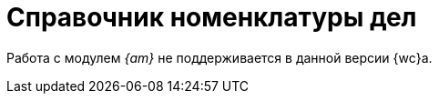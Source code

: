 = Справочник номенклатуры дел

Работа с модулем _{am}_ не поддерживается в данной версии {wc}а.

// Справочник номенклатуры дел предназначен для ведения архива дел. Справочник состоит из разделов и дел. В разделах хранятся дела, в которые можно списать карточки вида Документ.
//
// [WARNING]
// ====
// Справочник номенклатура дел становится доступным только при наличии следующих установленных компонентов:
//
// . Модуль _{am}_.
// . Серверное расширение и {wc} с включёнными xref:admin:install-server.adoc#archive[компонентами] _Управления архивом_.
// ====
//
// [NOTE]
// ====
// Чтобы иметь доступ к справочнику рекомендуется xref:layouts:guide-add-directory-link.adoc[добавить ссылку] на него в основное меню.
// ====
//
// .Справочник номенклатура дел
// image::nomenclature-directory.png[Справочник номенклатура дел]
//
// Справочник номенклатуры дел визуально поделён на две области. В левой области располагается иерархическая структура xref:directories/nomenclature/.sections.adoc[разделов] выбранного xref:directories/nomenclature/.years.adoc[года]. При наведении на границу областей изменяется вид указателя, границу можно сжать, потянув вправо или влево. Допускается сжатие вплоть до 10% от исходного.
//
// Над левой областью находится выпадающий список для выбора xref:directories/nomenclature/.years.adoc[года] и элемент управления image:buttons/plus-gery-circle.png[Чёрный плюс в круге] для добавления нового года.
//
// Правая область имеет две xref:directories/nomenclature/.cases.adoc[вкладки]: _Дела_ и _Информация_. На вкладке _Дела_ отображается список дел в выбранном разделе, на вкладке _Информация_ показана информация о текущем разделе.
//
// Над правой областью расположен элемент управления image:buttons/security.png[Замок], позволяющий задать xref:directories/nomenclature/.security.adoc[общие настройки] дискреционной безопасности для справочника.
//
// Для работы xref:docs-to-case.adoc[функции списания дел] из карточки, администратору системы {dv} необходимо xref:layouts:guide-add-case-control.adoc[настроить] карточки документов, добавив необходимый элемент управления в разметку.
